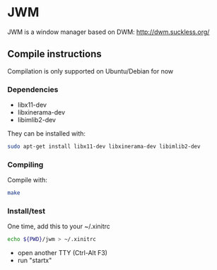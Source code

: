 * JWM

JWM is a window manager based on DWM: http://dwm.suckless.org/

** Compile instructions
   Compilation is only supported on Ubuntu/Debian for now

*** Dependencies
    - libx11-dev
    - libxinerama-dev
    - libimlib2-dev

    They can be installed with:
    #+BEGIN_SRC sh
    sudo apt-get install libx11-dev libxinerama-dev libimlib2-dev
    #+END_SRC

*** Compiling

    Compile with:
    #+BEGIN_SRC sh
    make
    #+END_SRC

*** Install/test

    One time, add this to your ~/.xinitrc

    #+BEGIN_SRC sh
    echo ${PWD}/jwm > ~/.xinitrc
    #+END_SRC

    - open another TTY (Ctrl-Alt F3)
    - run "startx"
